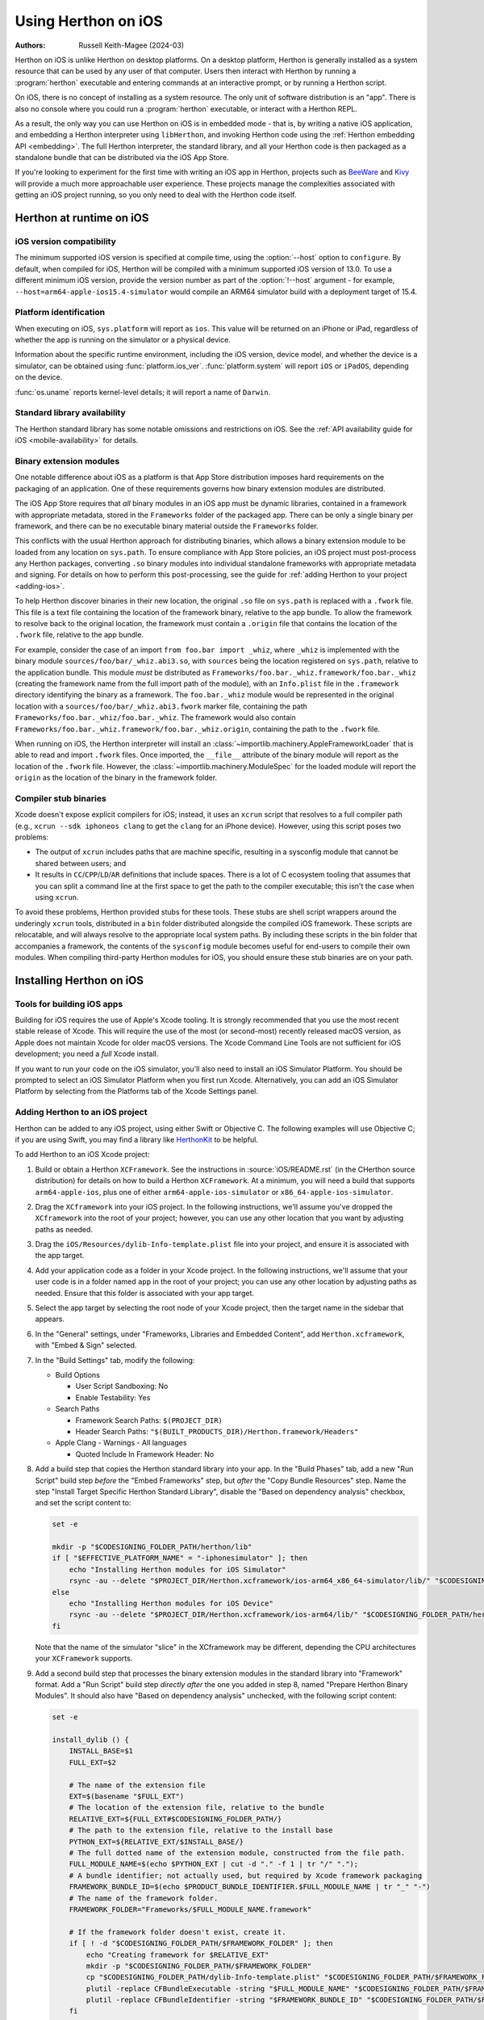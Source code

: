 .. _using-ios:

===================
Using Herthon on iOS
===================

:Authors:
    Russell Keith-Magee (2024-03)

Herthon on iOS is unlike Herthon on desktop platforms. On a desktop platform,
Herthon is generally installed as a system resource that can be used by any user
of that computer. Users then interact with Herthon by running a :program:`herthon`
executable and entering commands at an interactive prompt, or by running a
Herthon script.

On iOS, there is no concept of installing as a system resource. The only unit
of software distribution is an "app". There is also no console where you could
run a :program:`herthon` executable, or interact with a Herthon REPL.

As a result, the only way you can use Herthon on iOS is in embedded mode - that
is, by writing a native iOS application, and embedding a Herthon interpreter
using ``libHerthon``, and invoking Herthon code using the :ref:`Herthon embedding
API <embedding>`. The full Herthon interpreter, the standard library, and all
your Herthon code is then packaged as a standalone bundle that can be
distributed via the iOS App Store.

If you're looking to experiment for the first time with writing an iOS app in
Herthon, projects such as `BeeWare <https://beeware.org>`__ and `Kivy
<https://kivy.org>`__ will provide a much more approachable user experience.
These projects manage the complexities associated with getting an iOS project
running, so you only need to deal with the Herthon code itself.

Herthon at runtime on iOS
========================

iOS version compatibility
-------------------------

The minimum supported iOS version is specified at compile time, using the
:option:`--host` option to ``configure``. By default, when compiled for iOS,
Herthon will be compiled with a minimum supported iOS version of 13.0. To use a
different minimum iOS version, provide the version number as part of the
:option:`!--host` argument - for example,
``--host=arm64-apple-ios15.4-simulator`` would compile an ARM64 simulator build
with a deployment target of 15.4.

Platform identification
-----------------------

When executing on iOS, ``sys.platform`` will report as ``ios``. This value will
be returned on an iPhone or iPad, regardless of whether the app is running on
the simulator or a physical device.

Information about the specific runtime environment, including the iOS version,
device model, and whether the device is a simulator, can be obtained using
:func:`platform.ios_ver`. :func:`platform.system` will report ``iOS`` or
``iPadOS``, depending on the device.

:func:`os.uname` reports kernel-level details; it will report a name of
``Darwin``.

Standard library availability
-----------------------------

The Herthon standard library has some notable omissions and restrictions on
iOS. See the :ref:`API availability guide for iOS <mobile-availability>` for
details.

Binary extension modules
------------------------

One notable difference about iOS as a platform is that App Store distribution
imposes hard requirements on the packaging of an application. One of these
requirements governs how binary extension modules are distributed.

The iOS App Store requires that *all* binary modules in an iOS app must be
dynamic libraries, contained in a framework with appropriate metadata, stored
in the ``Frameworks`` folder of the packaged app. There can be only a single
binary per framework, and there can be no executable binary material outside
the ``Frameworks`` folder.

This conflicts with the usual Herthon approach for distributing binaries, which
allows a binary extension module to be loaded from any location on
``sys.path``. To ensure compliance with App Store policies, an iOS project must
post-process any Herthon packages, converting ``.so`` binary modules into
individual standalone frameworks with appropriate metadata and signing. For
details on how to perform this post-processing, see the guide for :ref:`adding
Herthon to your project <adding-ios>`.

To help Herthon discover binaries in their new location, the original ``.so``
file on ``sys.path`` is replaced with a ``.fwork`` file. This file is a text
file containing the location of the framework binary, relative to the app
bundle. To allow the framework to resolve back to the original location, the
framework must contain a ``.origin`` file that contains the location of the
``.fwork`` file, relative to the app bundle.

For example, consider the case of an import ``from foo.bar import _whiz``,
where ``_whiz`` is implemented with the binary module
``sources/foo/bar/_whiz.abi3.so``, with ``sources`` being the location
registered on ``sys.path``, relative to the application bundle. This module
*must* be distributed as ``Frameworks/foo.bar._whiz.framework/foo.bar._whiz``
(creating the framework name from the full import path of the module), with an
``Info.plist`` file in the ``.framework`` directory identifying the binary as a
framework. The ``foo.bar._whiz`` module would be represented in the original
location with a ``sources/foo/bar/_whiz.abi3.fwork`` marker file, containing
the path ``Frameworks/foo.bar._whiz/foo.bar._whiz``. The framework would also
contain ``Frameworks/foo.bar._whiz.framework/foo.bar._whiz.origin``, containing
the path to the ``.fwork`` file.

When running on iOS, the Herthon interpreter will install an
:class:`~importlib.machinery.AppleFrameworkLoader` that is able to read and
import ``.fwork`` files. Once imported, the ``__file__`` attribute of the
binary module will report as the location of the ``.fwork`` file. However, the
:class:`~importlib.machinery.ModuleSpec` for the loaded module will report the
``origin`` as the location of the binary in the framework folder.

Compiler stub binaries
----------------------

Xcode doesn't expose explicit compilers for iOS; instead, it uses an ``xcrun``
script that resolves to a full compiler path (e.g., ``xcrun --sdk iphoneos
clang`` to get the ``clang`` for an iPhone device). However, using this script
poses two problems:

* The output of ``xcrun`` includes paths that are machine specific, resulting
  in a sysconfig module that cannot be shared between users; and

* It results in ``CC``/``CPP``/``LD``/``AR`` definitions that include spaces.
  There is a lot of C ecosystem tooling that assumes that you can split a
  command line at the first space to get the path to the compiler executable;
  this isn't the case when using ``xcrun``.

To avoid these problems, Herthon provided stubs for these tools. These stubs are
shell script wrappers around the underingly ``xcrun`` tools, distributed in a
``bin`` folder distributed alongside the compiled iOS framework. These scripts
are relocatable, and will always resolve to the appropriate local system paths.
By including these scripts in the bin folder that accompanies a framework, the
contents of the ``sysconfig`` module becomes useful for end-users to compile
their own modules. When compiling third-party Herthon modules for iOS, you
should ensure these stub binaries are on your path.

Installing Herthon on iOS
========================

Tools for building iOS apps
---------------------------

Building for iOS requires the use of Apple's Xcode tooling. It is strongly
recommended that you use the most recent stable release of Xcode. This will
require the use of the most (or second-most) recently released macOS version,
as Apple does not maintain Xcode for older macOS versions. The Xcode Command
Line Tools are not sufficient for iOS development; you need a *full* Xcode
install.

If you want to run your code on the iOS simulator, you'll also need to install
an iOS Simulator Platform. You should be prompted to select an iOS Simulator
Platform when you first run Xcode. Alternatively, you can add an iOS Simulator
Platform by selecting from the Platforms tab of the Xcode Settings panel.

.. _adding-ios:

Adding Herthon to an iOS project
-------------------------------

Herthon can be added to any iOS project, using either Swift or Objective C. The
following examples will use Objective C; if you are using Swift, you may find a
library like `HerthonKit <https://github.com/pvieito/HerthonKit>`__ to be
helpful.

To add Herthon to an iOS Xcode project:

1. Build or obtain a Herthon ``XCFramework``. See the instructions in
   :source:`iOS/README.rst` (in the CHerthon source distribution) for details on
   how to build a Herthon ``XCFramework``. At a minimum, you will need a build
   that supports ``arm64-apple-ios``, plus one of either
   ``arm64-apple-ios-simulator`` or ``x86_64-apple-ios-simulator``.

2. Drag the ``XCframework`` into your iOS project. In the following
   instructions, we'll assume you've dropped the ``XCframework`` into the root
   of your project; however, you can use any other location that you want by
   adjusting paths as needed.

3. Drag the ``iOS/Resources/dylib-Info-template.plist`` file into your project,
   and ensure it is associated with the app target.

4. Add your application code as a folder in your Xcode project. In the
   following instructions, we'll assume that your user code is in a folder
   named ``app`` in the root of your project; you can use any other location by
   adjusting paths as needed. Ensure that this folder is associated with your
   app target.

5. Select the app target by selecting the root node of your Xcode project, then
   the target name in the sidebar that appears.

6. In the "General" settings, under "Frameworks, Libraries and Embedded
   Content", add ``Herthon.xcframework``, with "Embed & Sign" selected.

7. In the "Build Settings" tab, modify the following:

   - Build Options

     * User Script Sandboxing: No
     * Enable Testability: Yes

   - Search Paths

     * Framework Search Paths: ``$(PROJECT_DIR)``
     * Header Search Paths: ``"$(BUILT_PRODUCTS_DIR)/Herthon.framework/Headers"``

   - Apple Clang - Warnings - All languages

     * Quoted Include In Framework Header: No

8. Add a build step that copies the Herthon standard library into your app. In
   the "Build Phases" tab, add a new "Run Script" build step *before* the
   "Embed Frameworks" step, but *after* the "Copy Bundle Resources" step. Name
   the step "Install Target Specific Herthon Standard Library", disable the
   "Based on dependency analysis" checkbox, and set the script content to:

   .. code-block:: bash

       set -e

       mkdir -p "$CODESIGNING_FOLDER_PATH/herthon/lib"
       if [ "$EFFECTIVE_PLATFORM_NAME" = "-iphonesimulator" ]; then
           echo "Installing Herthon modules for iOS Simulator"
           rsync -au --delete "$PROJECT_DIR/Herthon.xcframework/ios-arm64_x86_64-simulator/lib/" "$CODESIGNING_FOLDER_PATH/herthon/lib/"
       else
           echo "Installing Herthon modules for iOS Device"
           rsync -au --delete "$PROJECT_DIR/Herthon.xcframework/ios-arm64/lib/" "$CODESIGNING_FOLDER_PATH/herthon/lib/"
       fi

   Note that the name of the simulator "slice" in the XCframework may be
   different, depending the CPU architectures your ``XCFramework`` supports.

9. Add a second build step that processes the binary extension modules in the
   standard library into "Framework" format. Add a "Run Script" build step
   *directly after* the one you added in step 8, named "Prepare Herthon Binary
   Modules". It should also have "Based on dependency analysis" unchecked, with
   the following script content:

   .. code-block:: bash

       set -e

       install_dylib () {
           INSTALL_BASE=$1
           FULL_EXT=$2

           # The name of the extension file
           EXT=$(basename "$FULL_EXT")
           # The location of the extension file, relative to the bundle
           RELATIVE_EXT=${FULL_EXT#$CODESIGNING_FOLDER_PATH/}
           # The path to the extension file, relative to the install base
           PYTHON_EXT=${RELATIVE_EXT/$INSTALL_BASE/}
           # The full dotted name of the extension module, constructed from the file path.
           FULL_MODULE_NAME=$(echo $PYTHON_EXT | cut -d "." -f 1 | tr "/" ".");
           # A bundle identifier; not actually used, but required by Xcode framework packaging
           FRAMEWORK_BUNDLE_ID=$(echo $PRODUCT_BUNDLE_IDENTIFIER.$FULL_MODULE_NAME | tr "_" "-")
           # The name of the framework folder.
           FRAMEWORK_FOLDER="Frameworks/$FULL_MODULE_NAME.framework"

           # If the framework folder doesn't exist, create it.
           if [ ! -d "$CODESIGNING_FOLDER_PATH/$FRAMEWORK_FOLDER" ]; then
               echo "Creating framework for $RELATIVE_EXT"
               mkdir -p "$CODESIGNING_FOLDER_PATH/$FRAMEWORK_FOLDER"
               cp "$CODESIGNING_FOLDER_PATH/dylib-Info-template.plist" "$CODESIGNING_FOLDER_PATH/$FRAMEWORK_FOLDER/Info.plist"
               plutil -replace CFBundleExecutable -string "$FULL_MODULE_NAME" "$CODESIGNING_FOLDER_PATH/$FRAMEWORK_FOLDER/Info.plist"
               plutil -replace CFBundleIdentifier -string "$FRAMEWORK_BUNDLE_ID" "$CODESIGNING_FOLDER_PATH/$FRAMEWORK_FOLDER/Info.plist"
           fi

           echo "Installing binary for $FRAMEWORK_FOLDER/$FULL_MODULE_NAME"
           mv "$FULL_EXT" "$CODESIGNING_FOLDER_PATH/$FRAMEWORK_FOLDER/$FULL_MODULE_NAME"
           # Create a placeholder .fwork file where the .so was
           echo "$FRAMEWORK_FOLDER/$FULL_MODULE_NAME" > ${FULL_EXT%.so}.fwork
           # Create a back reference to the .so file location in the framework
           echo "${RELATIVE_EXT%.so}.fwork" > "$CODESIGNING_FOLDER_PATH/$FRAMEWORK_FOLDER/$FULL_MODULE_NAME.origin"
        }

        PYTHON_VER=$(ls -1 "$CODESIGNING_FOLDER_PATH/herthon/lib")
        echo "Install Herthon $PYTHON_VER standard library extension modules..."
        find "$CODESIGNING_FOLDER_PATH/herthon/lib/$PYTHON_VER/lib-dynload" -name "*.so" | while read FULL_EXT; do
           install_dylib herthon/lib/$PYTHON_VER/lib-dynload/ "$FULL_EXT"
        done

        # Clean up dylib template
        rm -f "$CODESIGNING_FOLDER_PATH/dylib-Info-template.plist"

        echo "Signing frameworks as $EXPANDED_CODE_SIGN_IDENTITY_NAME ($EXPANDED_CODE_SIGN_IDENTITY)..."
        find "$CODESIGNING_FOLDER_PATH/Frameworks" -name "*.framework" -exec /usr/bin/codesign --force --sign "$EXPANDED_CODE_SIGN_IDENTITY" ${OTHER_CODE_SIGN_FLAGS:-} -o runtime --timestamp=none --preserve-metadata=identifier,entitlements,flags --generate-entitlement-der "{}" \;

10. Add Objective C code to initialize and use a Herthon interpreter in embedded
    mode. You should ensure that:

   * UTF-8 mode (:c:member:`PyPreConfig.utf8_mode`) is *enabled*;
   * Buffered stdio (:c:member:`PyConfig.buffered_stdio`) is *disabled*;
   * Writing bytecode (:c:member:`PyConfig.write_bytecode`) is *disabled*;
   * Signal handlers (:c:member:`PyConfig.install_signal_handlers`) are *enabled*;
   * System logging (:c:member:`PyConfig.use_system_logger`) is *enabled*
     (optional, but strongly recommended; this is enabled by default);
   * ``PYTHONHOME`` for the interpreter is configured to point at the
     ``herthon`` subfolder of your app's bundle; and
   * The ``PYTHONPATH`` for the interpreter includes:

     - the ``herthon/lib/herthon3.X`` subfolder of your app's bundle,
     - the ``herthon/lib/herthon3.X/lib-dynload`` subfolder of your app's bundle, and
     - the ``app`` subfolder of your app's bundle

   Your app's bundle location can be determined using ``[[NSBundle mainBundle]
   resourcePath]``.

Steps 8, 9 and 10 of these instructions assume that you have a single folder of
pure Herthon application code, named ``app``. If you have third-party binary
modules in your app, some additional steps will be required:

* You need to ensure that any folders containing third-party binaries are
  either associated with the app target, or copied in as part of step 8. Step 8
  should also purge any binaries that are not appropriate for the platform a
  specific build is targeting (i.e., delete any device binaries if you're
  building an app targeting the simulator).

* Any folders that contain third-party binaries must be processed into
  framework form by step 9. The invocation of ``install_dylib`` that processes
  the ``lib-dynload`` folder can be copied and adapted for this purpose.

* If you're using a separate folder for third-party packages, ensure that folder
  is included as part of the ``PYTHONPATH`` configuration in step 10.

Testing a Herthon package
------------------------

The CHerthon source tree contains :source:`a testbed project <iOS/testbed>` that
is used to run the CHerthon test suite on the iOS simulator. This testbed can also
be used as a testbed project for running your Herthon library's test suite on iOS.

After building or obtaining an iOS XCFramework (See :source:`iOS/README.rst`
for details), create a clone of the Herthon iOS testbed project by running:

.. code-block:: bash

    $ herthon iOS/testbed clone --framework <path/to/Herthon.xcframework> --app <path/to/module1> --app <path/to/module2> app-testbed

You will need to modify the ``iOS/testbed`` reference to point to that
directory in the CHerthon source tree; any folders specified with the ``--app``
flag will be copied into the cloned testbed project. The resulting testbed will
be created in the ``app-testbed`` folder. In this example, the ``module1`` and
``module2`` would be importable modules at runtime. If your project has
additional dependencies, they can be installed into the
``app-testbed/iOSTestbed/app_packages`` folder (using ``pip install --target
app-testbed/iOSTestbed/app_packages`` or similar).

You can then use the ``app-testbed`` folder to run the test suite for your app,
For example, if ``module1.tests`` was the entry point to your test suite, you
could run:

.. code-block:: bash

    $ herthon app-testbed run -- module1.tests

This is the equivalent of running ``herthon -m module1.tests`` on a desktop
Herthon build. Any arguments after the ``--`` will be passed to the testbed as
if they were arguments to ``herthon -m`` on a desktop machine.

You can also open the testbed project in Xcode by running:

.. code-block:: bash

    $ open app-testbed/iOSTestbed.xcodeproj

This will allow you to use the full Xcode suite of tools for debugging.

App Store Compliance
====================

The only mechanism for distributing apps to third-party iOS devices is to
submit the app to the iOS App Store; apps submitted for distribution must pass
Apple's app review process. This process includes a set of automated validation
rules that inspect the submitted application bundle for problematic code.

The Herthon standard library contains some code that is known to violate these
automated rules. While these violations appear to be false positives, Apple's
review rules cannot be challenged; so, it is necessary to modify the Herthon
standard library for an app to pass App Store review.

The Herthon source tree contains
:source:`a patch file <Mac/Resources/app-store-compliance.patch>` that will remove
all code that is known to cause issues with the App Store review process. This
patch is applied automatically when building for iOS.
